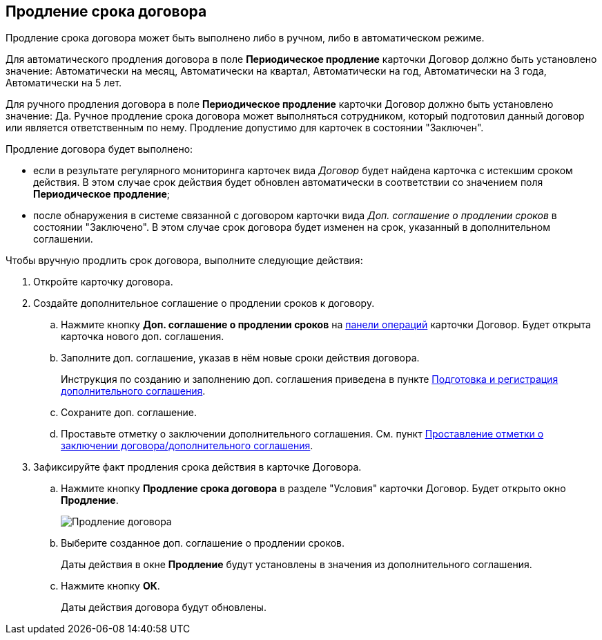 
== Продление срока договора

Продление срока договора может быть выполнено либо в ручном, либо в автоматическом режиме.

Для автоматического продления договора в поле *Периодическое продление* карточки Договор должно быть установлено значение: Автоматически на месяц, Автоматически на квартал, Автоматически на год, Автоматически на 3 года, Автоматически на 5 лет.

Для ручного продления договора в поле *Периодическое продление* карточки Договор должно быть установлено значение: Да. Ручное продление срока договора может выполняться сотрудником, который подготовил данный договор или является ответственным по нему. Продление допустимо для карточек в состоянии "Заключен".

Продление договора будет выполнено:

* если в результате регулярного мониторинга карточек вида _Договор_ будет найдена карточка с истекшим сроком действия. В этом случае срок действия будет обновлен автоматически в соответствии со значением поля *Периодическое продление*;
* после обнаружения в системе связанной с договором карточки вида _Доп. соглашение о продлении сроков_ в состоянии "Заключено". В этом случае срок договора будет изменен на срок, указанный в дополнительном соглашении.

Чтобы вручную продлить срок договора, выполните следующие действия:

. [.ph .cmd]#Откройте карточку договора.#
. [.ph .cmd]#Создайте дополнительное соглашение о продлении сроков к договору.#
+
[loweralpha]
.. Нажмите кнопку *Доп. соглашение о продлении сроков* на xref:CardOperations.adoc[панели операций] карточки Договор. Будет открыта карточка нового доп. соглашения.
.. Заполните доп. соглашение, указав в нём новые сроки действия договора.
+
Инструкция по созданию и заполнению доп. соглашения приведена в пункте xref:CreateAdditionalAgreement.adoc[Подготовка и регистрация дополнительного соглашения].
.. Сохраните доп. соглашение.
.. Проставьте отметку о заключении дополнительного соглашения. См. пункт xref:ConclusionofContracts.adoc[Проставление отметки о заключении договора/дополнительного соглашения].
. [.ph .cmd]#Зафиксируйте факт продления срока действия в карточке Договора.#
+
[loweralpha]
.. Нажмите кнопку *Продление срока договора* в разделе "Условия" карточки Договор. Будет открыто окно *Продление*.
+
image::contractExtension.png[Продление договора]
.. Выберите созданное доп. соглашение о продлении сроков.
+
Даты действия в окне *Продление* будут установлены в значения из дополнительного соглашения.
.. Нажмите кнопку *ОК*.
+
Даты действия договора будут обновлены.
